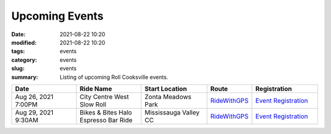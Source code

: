 Upcoming Events
###############

:date: 2021-08-22 10:20
:modified: 2021-08-22 10:20
:tags: events
:category: events
:slug: events
:summary: Listing of upcoming Roll Cooksville events.

.. csv-table::
   :header: "Date", "Ride Name", "Start Location", "Route", "Registration"
   :widths: 20, 20, 20,10,20

   "Aug 26, 2021 7:00PM", "City Centre West Slow Roll", "Zonta Meadows Park", `RideWithGPS <https://ridewithgps.com/routes/37143930>`__,`Event Registration <https://www.eventbrite.ca/e/roll-cooksville-city-centre-west-slow-roll-tickets-167679065599>`__
   "Aug 29, 2021 9:30AM", "Bikes & Bites Halo Espresso Bar Ride", "Mississauga Valley CC", `RideWithGPS <https://ridewithgps.com/routes/37232353>`__,`Event Registration <https://www.eventbrite.ca/e/roll-cooksville-bikes-bites-halo-espresso-bar-ride-tickets-167995792939>`__

